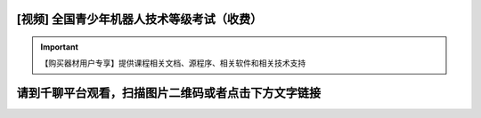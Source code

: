 .. _robot:

[视频] 全国青少年机器人技术等级考试（收费）
=============================================

.. important::

   【购买器材用户专享】提供课程相关文档、源程序、相关软件和相关技术支持
  
请到千聊平台观看，扫描图片二维码或者点击下方文字链接
======================================================

.. image:: /images/robot_class3.jpg

   `全国青少年机器人技术等级考试3级课程 <https://m.qlchat.com/live/channel/channelPage/2000010935369825.htm>`_

.. image:: /images/robot_class4.jpg

   `全国青少年机器人技术等级考试4级课程 <https://m.qlchat.com/live/channel/channelPage/2000010943358672.htm>`_